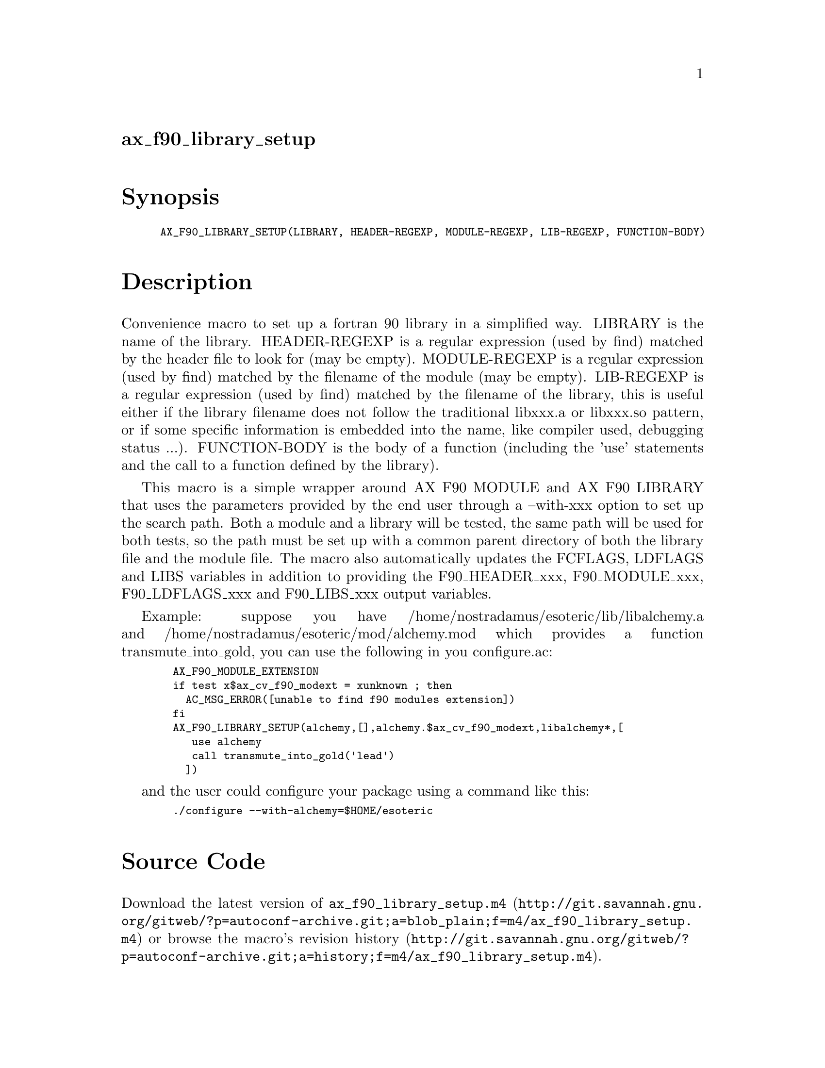 @node ax_f90_library_setup
@unnumberedsec ax_f90_library_setup

@majorheading Synopsis

@smallexample
AX_F90_LIBRARY_SETUP(LIBRARY, HEADER-REGEXP, MODULE-REGEXP, LIB-REGEXP, FUNCTION-BODY)
@end smallexample

@majorheading Description

Convenience macro to set up a fortran 90 library in a simplified way.
LIBRARY is the name of the library. HEADER-REGEXP is a regular
expression (used by find) matched by the header file to look for (may be
empty). MODULE-REGEXP is a regular expression (used by find) matched by
the filename of the module (may be empty). LIB-REGEXP is a regular
expression (used by find) matched by the filename of the library, this
is useful either if the library filename does not follow the traditional
libxxx.a or libxxx.so pattern, or if some specific information is
embedded into the name, like compiler used, debugging status ...).
FUNCTION-BODY is the body of a function (including the 'use' statements
and the call to a function defined by the library).

This macro is a simple wrapper around AX_F90_MODULE and AX_F90_LIBRARY
that uses the parameters provided by the end user through a --with-xxx
option to set up the search path. Both a module and a library will be
tested, the same path will be used for both tests, so the path must be
set up with a common parent directory of both the library file and the
module file. The macro also automatically updates the FCFLAGS, LDFLAGS
and LIBS variables in addition to providing the F90_HEADER_xxx,
F90_MODULE_xxx, F90_LDFLAGS_xxx and F90_LIBS_xxx output variables.

Example: suppose you have /home/nostradamus/esoteric/lib/libalchemy.a
and /home/nostradamus/esoteric/mod/alchemy.mod which provides a function
transmute_into_gold, you can use the following in you configure.ac:

@smallexample
  AX_F90_MODULE_EXTENSION
  if test x$ax_cv_f90_modext = xunknown ; then
    AC_MSG_ERROR([unable to find f90 modules extension])
  fi
  AX_F90_LIBRARY_SETUP(alchemy,[],alchemy.$ax_cv_f90_modext,libalchemy*,[
     use alchemy
     call transmute_into_gold('lead')
    ])
@end smallexample

and the user could configure your package using a command like this:

@smallexample
  ./configure --with-alchemy=$HOME/esoteric
@end smallexample

@majorheading Source Code

Download the
@uref{http://git.savannah.gnu.org/gitweb/?p=autoconf-archive.git;a=blob_plain;f=m4/ax_f90_library_setup.m4,latest
version of @file{ax_f90_library_setup.m4}} or browse
@uref{http://git.savannah.gnu.org/gitweb/?p=autoconf-archive.git;a=history;f=m4/ax_f90_library_setup.m4,the
macro's revision history}.

@majorheading License

@w{Copyright @copyright{} 2009 Luc Maisonobe @email{luc@@spaceroots.org}}

Copying and distribution of this file, with or without modification, are
permitted in any medium without royalty provided the copyright notice
and this notice are preserved. This file is offered as-is, without any
warranty.

